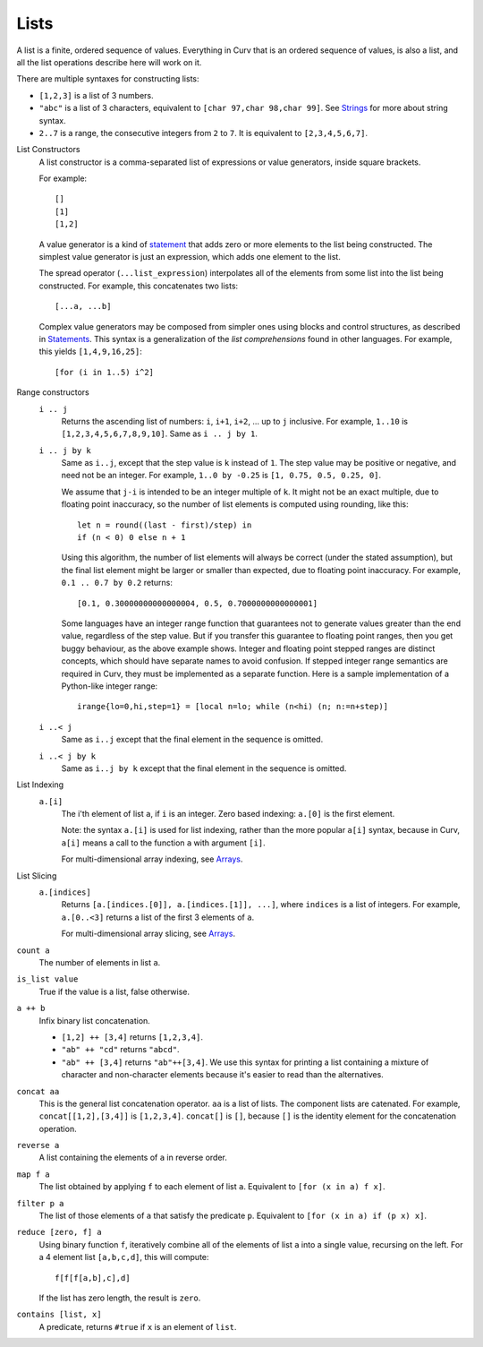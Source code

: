 Lists
-----
A list is a finite, ordered sequence of values.
Everything in Curv that is an ordered sequence of values, is also a list,
and all the list operations describe here will work on it.

There are multiple syntaxes for constructing lists:

* ``[1,2,3]`` is a list of 3 numbers.
* ``"abc"`` is a list of 3 characters,
  equivalent to ``[char 97,char 98,char 99]``.
  See `Strings`_ for more about string syntax.
* ``2..7`` is a range, the consecutive integers from ``2`` to ``7``.
  It is equivalent to ``[2,3,4,5,6,7]``.

.. _`Strings`: Strings.rst

List Constructors
  A list constructor is a comma-separated list of expressions or value
  generators, inside square brackets.

  For example::

    []
    [1]
    [1,2]

  A value generator is a kind of `statement`_
  that adds zero or more elements to the list being constructed.
  The simplest value generator is just an expression,
  which adds one element to the list.

  The spread operator (``...list_expression``) interpolates all of the elements
  from some list into the list being constructed.
  For example, this concatenates two lists::

    [...a, ...b]

  Complex value generators may be composed from simpler ones using blocks and control structures,
  as described in `Statements`_.
  This syntax is a generalization of the *list comprehensions* found in other languages.
  For example, this yields ``[1,4,9,16,25]``::

    [for (i in 1..5) i^2]

.. _`statement`: Statements.rst
.. _`Statements`: Statements.rst

Range constructors
  ``i .. j``
    Returns the ascending list of numbers: ``i``, ``i+1``, ``i+2``, ...
    up to ``j`` inclusive.
    For example, ``1..10`` is ``[1,2,3,4,5,6,7,8,9,10]``.
    Same as ``i .. j by 1``.

  ``i .. j by k``
    Same as ``i..j``, except that the step value is ``k`` instead of ``1``.
    The step value may be positive or negative, and need not be an integer.
    For example, ``1..0 by -0.25`` is ``[1, 0.75, 0.5, 0.25, 0]``.

    We assume that ``j-i`` is intended to be an integer multiple of ``k``.
    It might not be an exact multiple, due to floating point inaccuracy,
    so the number of list elements is computed using rounding, like this::

      let n = round((last - first)/step) in
      if (n < 0) 0 else n + 1
    
    Using this algorithm, the number of list elements will always be
    correct (under the stated assumption), but the final list element might
    be larger or smaller than expected, due to floating point inaccuracy.
    For example, ``0.1 .. 0.7 by 0.2`` returns::

      [0.1, 0.30000000000000004, 0.5, 0.7000000000000001]

    Some languages have an integer range function that guarantees not to
    generate values greater than the end value, regardless of the step value.
    But if you transfer this guarantee to floating point ranges, then you get
    buggy behaviour, as the above example shows. Integer and floating point
    stepped ranges are distinct concepts, which should have separate names to
    avoid confusion. If stepped integer range semantics are required in Curv,
    they must be implemented as a separate function.
    Here is a sample implementation of a Python-like integer range::

      irange{lo=0,hi,step=1} = [local n=lo; while (n<hi) (n; n:=n+step)]

  ``i ..< j``
    Same as ``i..j`` except that the final element in the sequence is omitted.
  
  ``i ..< j by k``
    Same as ``i..j by k`` except that the final element in the sequence is omitted.

List Indexing
  ``a.[i]``
    The i'th element of list ``a``, if ``i`` is an integer.
    Zero based indexing: ``a.[0]`` is the first element.

    Note: the syntax ``a.[i]`` is used for list indexing, rather than the
    more popular ``a[i]`` syntax, because in Curv, ``a[i]`` means
    a call to the function ``a`` with argument ``[i]``.

    For multi-dimensional array indexing, see `Arrays`_.

List Slicing
  ``a.[indices]``
    Returns ``[a.[indices.[0]], a.[indices.[1]], ...]``,
    where ``indices`` is a list of integers.
    For example, ``a.[0..<3]`` returns a list of the first 3 elements of ``a``.

    For multi-dimensional array slicing, see `Arrays`_.

.. _`Arrays`: Arrays.rst

``count a``
  The number of elements in list ``a``.

``is_list value``
  True if the value is a list, false otherwise.

``a ++ b``
  Infix binary list concatenation.

  * ``[1,2] ++ [3,4]`` returns ``[1,2,3,4]``.
  * ``"ab" ++ "cd"`` returns ``"abcd"``.
  * ``"ab" ++ [3,4]`` returns ``"ab"++[3,4]``.
    We use this syntax for printing a list containing a mixture of character
    and non-character elements because it's easier to read than the
    alternatives.

``concat aa``
  This is the general list concatenation operator.
  ``aa`` is a list of lists. The component lists are catenated.
  For example, ``concat[[1,2],[3,4]]`` is ``[1,2,3,4]``.
  ``concat[]`` is ``[]``, because ``[]`` is the
  identity element for the concatenation operation.

``reverse a``
  A list containing the elements of ``a`` in reverse order.

``map f a``
  The list obtained by applying ``f`` to each element of list ``a``.
  Equivalent to ``[for (x in a) f x]``.

``filter p a``
  The list of those elements of ``a`` that satisfy the predicate ``p``.
  Equivalent to ``[for (x in a) if (p x) x]``.

``reduce [zero, f] a``
  Using binary function ``f``,
  iteratively combine all of the elements of list ``a`` into a single value,
  recursing on the left.
  For a 4 element list ``[a,b,c,d]``, this will compute::

    f[f[f[a,b],c],d]

  If the list has zero length, the result is ``zero``.

``contains [list, x]``
  A predicate, returns ``#true`` if ``x`` is an element of ``list``.
